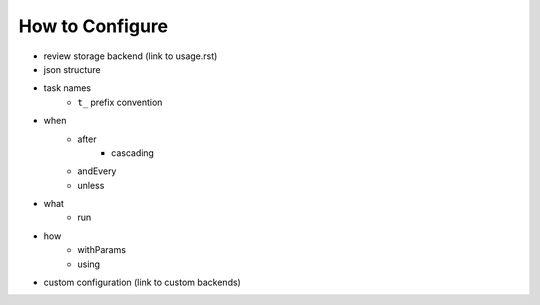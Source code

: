 ================
How to Configure
================
- review storage backend (link to usage.rst)
- json structure
- task names
   - ``t_`` prefix convention
- when
   - after
      - cascading
   - andEvery
   - unless
- what
   - run
- how
   - withParams
   - using
- custom configuration (link to custom backends)
